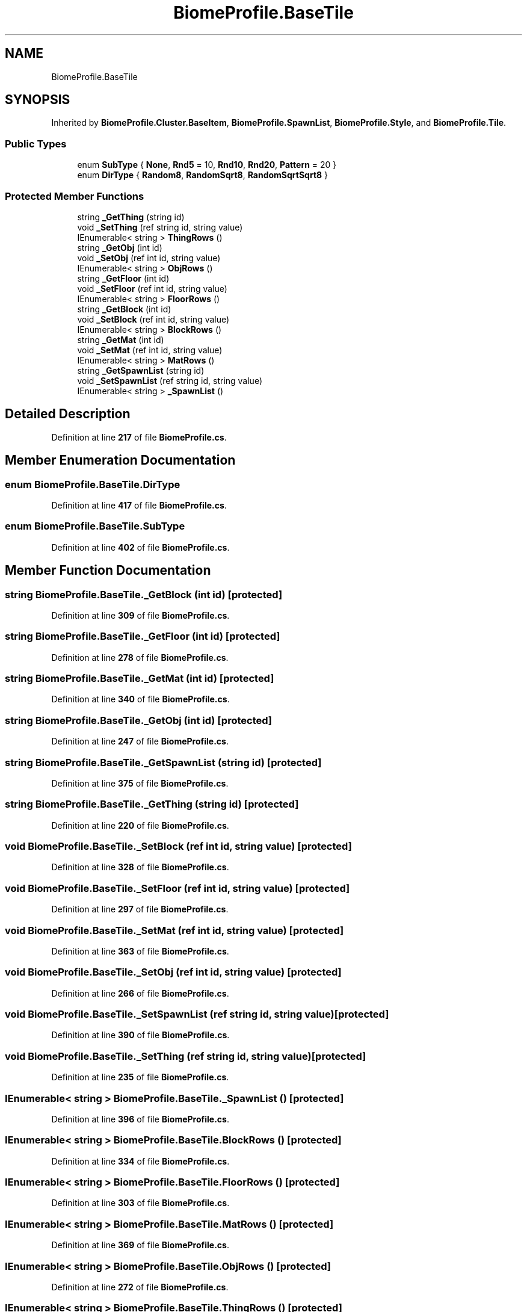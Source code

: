 .TH "BiomeProfile.BaseTile" 3 "Elin Modding Docs Doc" \" -*- nroff -*-
.ad l
.nh
.SH NAME
BiomeProfile.BaseTile
.SH SYNOPSIS
.br
.PP
.PP
Inherited by \fBBiomeProfile\&.Cluster\&.BaseItem\fP, \fBBiomeProfile\&.SpawnList\fP, \fBBiomeProfile\&.Style\fP, and \fBBiomeProfile\&.Tile\fP\&.
.SS "Public Types"

.in +1c
.ti -1c
.RI "enum \fBSubType\fP { \fBNone\fP, \fBRnd5\fP = 10, \fBRnd10\fP, \fBRnd20\fP, \fBPattern\fP = 20 }"
.br
.ti -1c
.RI "enum \fBDirType\fP { \fBRandom8\fP, \fBRandomSqrt8\fP, \fBRandomSqrtSqrt8\fP }"
.br
.in -1c
.SS "Protected Member Functions"

.in +1c
.ti -1c
.RI "string \fB_GetThing\fP (string id)"
.br
.ti -1c
.RI "void \fB_SetThing\fP (ref string id, string value)"
.br
.ti -1c
.RI "IEnumerable< string > \fBThingRows\fP ()"
.br
.ti -1c
.RI "string \fB_GetObj\fP (int id)"
.br
.ti -1c
.RI "void \fB_SetObj\fP (ref int id, string value)"
.br
.ti -1c
.RI "IEnumerable< string > \fBObjRows\fP ()"
.br
.ti -1c
.RI "string \fB_GetFloor\fP (int id)"
.br
.ti -1c
.RI "void \fB_SetFloor\fP (ref int id, string value)"
.br
.ti -1c
.RI "IEnumerable< string > \fBFloorRows\fP ()"
.br
.ti -1c
.RI "string \fB_GetBlock\fP (int id)"
.br
.ti -1c
.RI "void \fB_SetBlock\fP (ref int id, string value)"
.br
.ti -1c
.RI "IEnumerable< string > \fBBlockRows\fP ()"
.br
.ti -1c
.RI "string \fB_GetMat\fP (int id)"
.br
.ti -1c
.RI "void \fB_SetMat\fP (ref int id, string value)"
.br
.ti -1c
.RI "IEnumerable< string > \fBMatRows\fP ()"
.br
.ti -1c
.RI "string \fB_GetSpawnList\fP (string id)"
.br
.ti -1c
.RI "void \fB_SetSpawnList\fP (ref string id, string value)"
.br
.ti -1c
.RI "IEnumerable< string > \fB_SpawnList\fP ()"
.br
.in -1c
.SH "Detailed Description"
.PP 
Definition at line \fB217\fP of file \fBBiomeProfile\&.cs\fP\&.
.SH "Member Enumeration Documentation"
.PP 
.SS "enum BiomeProfile\&.BaseTile\&.DirType"

.PP
Definition at line \fB417\fP of file \fBBiomeProfile\&.cs\fP\&.
.SS "enum BiomeProfile\&.BaseTile\&.SubType"

.PP
Definition at line \fB402\fP of file \fBBiomeProfile\&.cs\fP\&.
.SH "Member Function Documentation"
.PP 
.SS "string BiomeProfile\&.BaseTile\&._GetBlock (int id)\fR [protected]\fP"

.PP
Definition at line \fB309\fP of file \fBBiomeProfile\&.cs\fP\&.
.SS "string BiomeProfile\&.BaseTile\&._GetFloor (int id)\fR [protected]\fP"

.PP
Definition at line \fB278\fP of file \fBBiomeProfile\&.cs\fP\&.
.SS "string BiomeProfile\&.BaseTile\&._GetMat (int id)\fR [protected]\fP"

.PP
Definition at line \fB340\fP of file \fBBiomeProfile\&.cs\fP\&.
.SS "string BiomeProfile\&.BaseTile\&._GetObj (int id)\fR [protected]\fP"

.PP
Definition at line \fB247\fP of file \fBBiomeProfile\&.cs\fP\&.
.SS "string BiomeProfile\&.BaseTile\&._GetSpawnList (string id)\fR [protected]\fP"

.PP
Definition at line \fB375\fP of file \fBBiomeProfile\&.cs\fP\&.
.SS "string BiomeProfile\&.BaseTile\&._GetThing (string id)\fR [protected]\fP"

.PP
Definition at line \fB220\fP of file \fBBiomeProfile\&.cs\fP\&.
.SS "void BiomeProfile\&.BaseTile\&._SetBlock (ref int id, string value)\fR [protected]\fP"

.PP
Definition at line \fB328\fP of file \fBBiomeProfile\&.cs\fP\&.
.SS "void BiomeProfile\&.BaseTile\&._SetFloor (ref int id, string value)\fR [protected]\fP"

.PP
Definition at line \fB297\fP of file \fBBiomeProfile\&.cs\fP\&.
.SS "void BiomeProfile\&.BaseTile\&._SetMat (ref int id, string value)\fR [protected]\fP"

.PP
Definition at line \fB363\fP of file \fBBiomeProfile\&.cs\fP\&.
.SS "void BiomeProfile\&.BaseTile\&._SetObj (ref int id, string value)\fR [protected]\fP"

.PP
Definition at line \fB266\fP of file \fBBiomeProfile\&.cs\fP\&.
.SS "void BiomeProfile\&.BaseTile\&._SetSpawnList (ref string id, string value)\fR [protected]\fP"

.PP
Definition at line \fB390\fP of file \fBBiomeProfile\&.cs\fP\&.
.SS "void BiomeProfile\&.BaseTile\&._SetThing (ref string id, string value)\fR [protected]\fP"

.PP
Definition at line \fB235\fP of file \fBBiomeProfile\&.cs\fP\&.
.SS "IEnumerable< string > BiomeProfile\&.BaseTile\&._SpawnList ()\fR [protected]\fP"

.PP
Definition at line \fB396\fP of file \fBBiomeProfile\&.cs\fP\&.
.SS "IEnumerable< string > BiomeProfile\&.BaseTile\&.BlockRows ()\fR [protected]\fP"

.PP
Definition at line \fB334\fP of file \fBBiomeProfile\&.cs\fP\&.
.SS "IEnumerable< string > BiomeProfile\&.BaseTile\&.FloorRows ()\fR [protected]\fP"

.PP
Definition at line \fB303\fP of file \fBBiomeProfile\&.cs\fP\&.
.SS "IEnumerable< string > BiomeProfile\&.BaseTile\&.MatRows ()\fR [protected]\fP"

.PP
Definition at line \fB369\fP of file \fBBiomeProfile\&.cs\fP\&.
.SS "IEnumerable< string > BiomeProfile\&.BaseTile\&.ObjRows ()\fR [protected]\fP"

.PP
Definition at line \fB272\fP of file \fBBiomeProfile\&.cs\fP\&.
.SS "IEnumerable< string > BiomeProfile\&.BaseTile\&.ThingRows ()\fR [protected]\fP"

.PP
Definition at line \fB241\fP of file \fBBiomeProfile\&.cs\fP\&.

.SH "Author"
.PP 
Generated automatically by Doxygen for Elin Modding Docs Doc from the source code\&.
